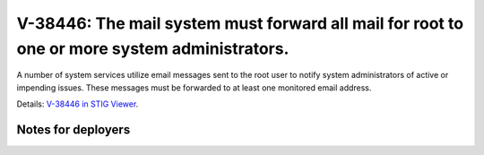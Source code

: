 V-38446: The mail system must forward all mail for root to one or more system administrators.
---------------------------------------------------------------------------------------------

A number of system services utilize email messages sent to the root user to
notify system administrators of active or impending issues.  These messages
must be forwarded to at least one monitored email address.

Details: `V-38446 in STIG Viewer`_.

.. _V-38446 in STIG Viewer: https://www.stigviewer.com/stig/red_hat_enterprise_linux_6/2015-05-26/finding/V-38446

Notes for deployers
~~~~~~~~~~~~~~~~~~~
